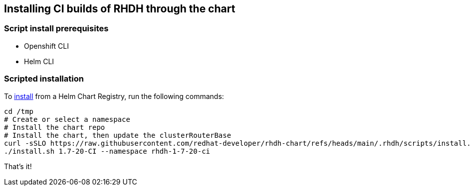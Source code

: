 == Installing CI builds of RHDH through the chart

=== Script install prerequisites
* Openshift CLI
* Helm CLI

=== Scripted installation

To link:../scripts/install.sh[install] from a Helm Chart Registry, run the following commands:

```
cd /tmp
# Create or select a namespace
# Install the chart repo
# Install the chart, then update the clusterRouterBase
curl -sSLO https://raw.githubusercontent.com/redhat-developer/rhdh-chart/refs/heads/main/.rhdh/scripts/install.sh && chmod +x install.sh
./install.sh 1.7-20-CI --namespace rhdh-1-7-20-ci
```

That's it! 
